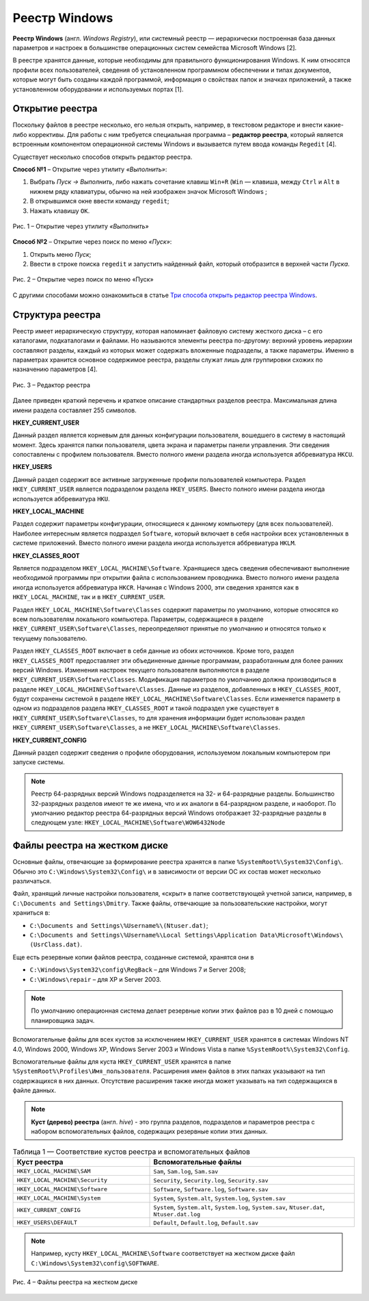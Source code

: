 
.. _introduce:

Реестр Windows
--------------------------------

**Реестр Windows** (англ. *Windows Registry*), или системный реестр — иерархически построенная база данных параметров и настроек в большинстве операционных систем семейства Microsoft Windows [2].

В реестре хранятся данные, которые необходимы для правильного функционирования Windows. К ним относятся профили всех пользователей, сведения об установленном программном обеспечении и типах документов, которые могут быть созданы каждой программой, информация о свойствах папок и значках приложений, а также установленном оборудовании и используемых портах [1].

.. _open-regedit:

Открытие реестра
~~~~~~~~~~~~~~~~~~~~~~~

Поскольку файлов в реестре несколько, его нельзя открыть, например, в текстовом редакторе и внести какие-либо коррективы. Для работы с ним требуется специальная программа – **редактор реестра**, который является встроенным компонентом операционной системы Windows и вызывается путем ввода  команды ``Regedit`` [4].

Существует несколько способов открыть редактор реестра.

**Способ №1** – Открытие через утилиту *«Выполнить»*:

1) Выбрать *Пуск → Выполнить*, либо нажать сочетание клавиш ``Win+R`` (``Win`` — клавиша, между ``Ctrl`` и ``Alt`` в нижнем ряду клавиатуры, обычно на ней изображен значок Microsoft Windows |win-key|;
2) В открывшимся окне ввести команду ``regedit``;
3) Нажать клавишу ``ОК``.

.. figure:: img/registry-001.jpg
       :width: 300 px
       :align: center
       :alt: Рис. 1 – Открытие через утилиту «Выполнить»

       Рис. 1 – Открытие через утилиту *«Выполнить»*

.. |win-key| image:: img/icon-win-key.jpg 
                :width: 20 px

**Способ №2** – Открытие через поиск по меню *«Пуск»*:

1) Открыть меню *Пуск*;
2) Ввести в строке поиска ``regedit`` и запустить найденный файл, который отобразится в верхней части *Пуска*.

.. figure:: img/registry-002.jpg
       :width: 300 px
       :align: center
       :alt: Рис. 2 – Открытие через поиск по меню «Пуск»

       Рис. 2 – Открытие через поиск по меню «Пуск»

С другими способами можно ознакомиться в статье `Три способа открыть редактор реестра Windows <http://skesov.ru/tri-sposoba-otkryit-redaktor-reestra-windows/>`_.

Структура реестра
~~~~~~~~~~~~~~~~~~

Реестр имеет иерархическую структуру, которая напоминает файловую систему жесткого диска – с его каталогами, подкаталогами и файлами. Но называются элементы реестра по-другому: верхний уровень иерархии составляют разделы, каждый из которых может содержать вложенные подразделы, а также параметры. Именно в параметрах хранится основное содержимое реестра, разделы служат лишь для группировки схожих по назначению параметров [4].

.. figure:: img/registry-003.png
       :width: 400 px
       :align: center
       :alt: Рис. 3 – Редактор реестра

       Рис. 3 – Редактор реестра

Далее приведен краткий перечень и краткое описание стандартных разделов реестра. Максимальная длина имени раздела составляет 255 символов. 

**HKEY_CURRENT_USER**

Данный раздел является корневым для данных конфигурации пользователя, вошедшего в систему в настоящий момент. Здесь хранятся папки пользователя, цвета экрана и параметры панели управления. Эти сведения сопоставлены с профилем пользователя. Вместо полного имени раздела иногда используется аббревиатура ``HKCU``.

**HKEY_USERS**

Данный раздел содержит все активные загруженные профили пользователей компьютера. Раздел ``HKEY_CURRENT_USER`` является подразделом раздела ``HKEY_USERS``. Вместо полного имени раздела иногда используется аббревиатура ``HKU``.

**HKEY_LOCAL_MACHINE**

Раздел содержит параметры конфигурации, относящиеся к данному компьютеру (для всех пользователей). Наиболее интересным является подраздел ``Software``, который включает в себя настройки всех установленных в системе приложений. Вместо полного имени раздела иногда используется аббревиатура ``HKLM``.


**HKEY_CLASSES_ROOT**

Является подразделом ``HKEY_LOCAL_MACHINE\Software``. Хранящиеся здесь сведения обеспечивают выполнение необходимой программы при открытии файла с использованием проводника. Вместо полного имени раздела иногда используется аббревиатура ``HKCR``. Начиная с Windows 2000, эти сведения хранятся как в ``HKEY_LOCAL_MACHINE``, так и в ``HKEY_CURRENT_USER``. 

Раздел ``HKEY_LOCAL_MACHINE\Software\Classes`` содержит параметры по умолчанию, которые относятся ко всем пользователям локального компьютера. Параметры, содержащиеся в разделе ``HKEY_CURRENT_USER\Software\Classes``, переопределяют принятые по умолчанию и относятся только к текущему пользователю. 

Раздел ``HKEY_CLASSES_ROOT`` включает в себя данные из обоих источников. Кроме того, раздел ``HKEY_CLASSES_ROOT`` предоставляет эти объединенные данные программам, разработанным для более ранних версий Windows. Изменения настроек текущего пользователя выполняются в разделе ``HKEY_CURRENT_USER\Software\Classes``. Модификация параметров по умолчанию должна производиться в разделе ``HKEY_LOCAL_MACHINE\Software\Classes``. Данные из разделов, добавленных в ``HKEY_CLASSES_ROOT``, будут сохранены системой в разделе ``HKEY_LOCAL_MACHINE\Software\Classes``. Если изменяется параметр в одном из подразделов раздела ``HKEY_CLASSES_ROOT`` и такой подраздел уже существует в ``HKEY_CURRENT_USER\Software\Classes``, то для хранения информации будет использован раздел ``HKEY_CURRENT_USER\Software\Classes``, а не ``HKEY_LOCAL_MACHINE\Software\Classes``.

**HKEY_CURRENT_CONFIG**

Данный раздел содержит сведения о профиле оборудования, используемом локальным компьютером при запуске системы.

.. note:: Реестр 64-разрядных версий Windows подразделяется на 32- и 64-разрядные разделы. Большинство 32-разрядных разделов имеют те же имена, что и их аналоги в 64-разрядном разделе, и наоборот. По умолчанию редактор реестра 64-разрядных версий Windows отображает 32-разрядные разделы в следующем узле: ``HKEY_LOCAL_MACHINE\Software\WOW6432Node``

.. _hive-hd:

Файлы реестра на жестком диске
~~~~~~~~~~~~~~~~~~~~~~~~~~~~~~~~~~~~~~~~~~~~~~~~~~~

Основные файлы, отвечающие за формирование реестра хранятся в папке ``%SystemRoot%\System32\Config\``. Обычно это ``C:\Windows\System32\Config\`` и в зависимости от версии ОС их состав может несколько различаться. 

Файл, хранящий личные настройки пользователя, «скрыт» в папке соответствующей учетной записи, например, в ``C:\Documents and Settings\Dmitry``. Также файлы, отвечающие за пользовательские настройки, могут храниться в:

* ``C:\Documents and Settings\%Username%\(Ntuser.dat)``;
* ``C:\Documents and Settings\%Username%\Local Settings\Application Data\Microsoft\Windows\ (UsrClass.dat)``.

Еще есть резервные копии файлов реестра, созданные системой, хранятся они в

* ``C:\Windows\System32\config\RegBack`` – для  Windows 7 и Server 2008;
* ``C:\Windows\repair`` – для XP и Server 2003.
 
.. note:: По умолчанию операционная система делает резервные копии этих файлов раз в 10 дней с помощью планировщика задач.


Вспомогательные файлы для всех кустов за исключением ``HKEY_CURRENT_USER`` хранятся в системах Windows NT 4.0, Windows 2000, Windows XP, Windows Server 2003 и Windows Vista в папке ``%SystemRoot%\System32\Config``. 

Вспомогательные файлы для куста ``HKEY_CURRENT_USER`` хранятся в папке ``%SystemRoot%\Profiles\Имя_пользователя``. Расширения имен файлов в этих папках указывают на тип содержащихся в них данных. Отсутствие расширения также иногда может указывать на тип содержащихся в файле данных.

.. note:: **Куст (дерево) реестра** (англ. *hive*) - это группа разделов, подразделов и параметров реестра с набором вспомогательных файлов, содержащих резервные копии этих данных.

.. csv-table:: Таблица 1 — Соответствие кустов реестра и вспомогательных файлов
   :header: Куст реестра, Вспомогательные файлы
   :widths: 40, 60

    "``HKEY_LOCAL_MACHINE\SAM``","``Sam``, ``Sam.log``, ``Sam.sav``"
    "``HKEY_LOCAL_MACHINE\Security``","``Security``, ``Security.log``, ``Security.sav``"
    "``HKEY_LOCAL_MACHINE\Software``","``Software``, ``Software.log``, ``Software.sav``"
    "``HKEY_LOCAL_MACHINE\System``","``System``, ``System.alt``, ``System.log``, ``System.sav``"
    "``HKEY_CURRENT_CONFIG``","``System``, ``System.alt``, ``System.log``, ``System.sav``, ``Ntuser.dat``, ``Ntuser.dat.log``"
    "``HKEY_USERS\DEFAULT``","``Default``, ``Default.log``, ``Default.sav``"

.. note:: Например, кусту ``HKEY_LOCAL_MACHINE\Software`` соответствует на жестком диске файл ``C:\Windows\System32\config\SOFTWARE``.

.. figure:: img/registry-004.png
       :width: 400 px
       :align: center
       :alt: Рис. 4 – Файлы реестра на жестком диске
       
       Рис. 4 – Файлы реестра на жестком диске
